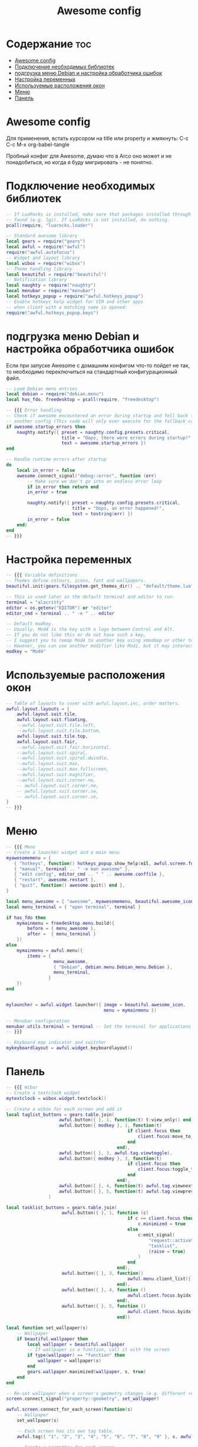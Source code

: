 #+title: Awesome config
#+PROPERTY: header-args :tangle ~/.config/awesome/rc.lua

* Содержание :toc:
- [[#awesome-config][Awesome config]]
- [[#подключение-необходимых-библиотек][Подключение необходимых библиотек]]
- [[#подгрузка-меню-debian-и-настройка-обработчика-ошибок][подгрузка меню Debian и настройка обработчика ошибок]]
- [[#настройка-переменных][Настройка переменных]]
- [[#используемые-расположения-окон][Используемые расположения окон]]
- [[#меню][Меню]]
- [[#панель][Панель]]

* Awesome config
Для применения, встать курсором на title или property и жмякнуть: C-c C-c
M-x org-babel-tangle

Пробный конфиг для Awesome, думаю что в Arco оно может и не понадобиться, но когда я буду мигрировать - не понятно.

* Подключение необходимых библиотек
#+begin_src lua
-- If LuaRocks is installed, make sure that packages installed through it are
-- found (e.g. lgi). If LuaRocks is not installed, do nothing.
pcall(require, "luarocks.loader")

-- Standard awesome library
local gears = require("gears")
local awful = require("awful")
require("awful.autofocus")
-- Widget and layout library
local wibox = require("wibox")
-- Theme handling library
local beautiful = require("beautiful")
-- Notification library
local naughty = require("naughty")
local menubar = require("menubar")
local hotkeys_popup = require("awful.hotkeys_popup")
-- Enable hotkeys help widget for VIM and other apps
-- when client with a matching name is opened:
require("awful.hotkeys_popup.keys")
#+end_src

* подгрузка меню Debian и настройка обработчика ошибок
Если при запуске Awesome с домашним конфигом что-то пойдет не так, то необходимо переключиться на стандартный конфигурационный файл.
#+begin_src lua
-- Load Debian menu entries
local debian = require("debian.menu")
local has_fdo, freedesktop = pcall(require, "freedesktop")

-- {{{ Error handling
-- Check if awesome encountered an error during startup and fell back to
-- another config (This code will only ever execute for the fallback config)
if awesome.startup_errors then
    naughty.notify({ preset = naughty.config.presets.critical,
                     title = "Oops, there were errors during startup!",
                     text = awesome.startup_errors })
end

-- Handle runtime errors after startup
do
    local in_error = false
    awesome.connect_signal("debug::error", function (err)
        -- Make sure we don't go into an endless error loop
        if in_error then return end
        in_error = true

        naughty.notify({ preset = naughty.config.presets.critical,
                         title = "Oops, an error happened!",
                         text = tostring(err) })
        in_error = false
    end)
end
-- }}}
#+end_src

* Настройка переменных
#+begin_src lua
-- {{{ Variable definitions
-- Themes define colours, icons, font and wallpapers.
beautiful.init(gears.filesystem.get_themes_dir() .. "default/theme.lua")

-- This is used later as the default terminal and editor to run.
terminal = "alacritty"
editor = os.getenv("EDITOR") or "editor"
editor_cmd = terminal .. " -e " .. editor

-- Default modkey.
-- Usually, Mod4 is the key with a logo between Control and Alt.
-- If you do not like this or do not have such a key,
-- I suggest you to remap Mod4 to another key using xmodmap or other tools.
-- However, you can use another modifier like Mod1, but it may interact with others.
modkey = "Mod4"
#+end_src

* Используемые расположения окон
#+begin_src lua
-- Table of layouts to cover with awful.layout.inc, order matters.
awful.layout.layouts = {
    awful.layout.suit.tile,
    awful.layout.suit.floating,
    --awful.layout.suit.tile.left,
    --awful.layout.suit.tile.bottom,
    awful.layout.suit.tile.top,
    awful.layout.suit.fair,
    --awful.layout.suit.fair.horizontal,
    --awful.layout.suit.spiral,
    --awful.layout.suit.spiral.dwindle,
    --awful.layout.suit.max,
    --awful.layout.suit.max.fullscreen,
    --awful.layout.suit.magnifier,
    --awful.layout.suit.corner.nw,
    -- awful.layout.suit.corner.ne,
    -- awful.layout.suit.corner.sw,
    -- awful.layout.suit.corner.se,
}
-- }}}
#+end_src

* Меню
#+begin_src lua
-- {{{ Menu
-- Create a launcher widget and a main menu
myawesomemenu = {
   { "hotkeys", function() hotkeys_popup.show_help(nil, awful.screen.focused()) end },
   { "manual", terminal .. " -e man awesome" },
   { "edit config", editor_cmd .. " " .. awesome.conffile },
   { "restart", awesome.restart },
   { "quit", function() awesome.quit() end },
}

local menu_awesome = { "awesome", myawesomemenu, beautiful.awesome_icon }
local menu_terminal = { "open terminal", terminal }

if has_fdo then
    mymainmenu = freedesktop.menu.build({
        before = { menu_awesome },
        after =  { menu_terminal }
    })
else
    mymainmenu = awful.menu({
        items = {
                  menu_awesome,
                  { "Debian", debian.menu.Debian_menu.Debian },
                  menu_terminal,
                }
    })
end


mylauncher = awful.widget.launcher({ image = beautiful.awesome_icon,
                                     menu = mymainmenu })

-- Menubar configuration
menubar.utils.terminal = terminal -- Set the terminal for applications that require it
-- }}}

-- Keyboard map indicator and switcher
mykeyboardlayout = awful.widget.keyboardlayout()
#+end_src

* Панель
#+begin_src lua
-- {{{ Wibar
-- Create a textclock widget
mytextclock = wibox.widget.textclock()

-- Create a wibox for each screen and add it
local taglist_buttons = gears.table.join(
                    awful.button({ }, 1, function(t) t:view_only() end),
                    awful.button({ modkey }, 1, function(t)
                                              if client.focus then
                                                  client.focus:move_to_tag(t)
                                              end
                                          end),
                    awful.button({ }, 3, awful.tag.viewtoggle),
                    awful.button({ modkey }, 3, function(t)
                                              if client.focus then
                                                  client.focus:toggle_tag(t)
                                              end
                                          end),
                    awful.button({ }, 4, function(t) awful.tag.viewnext(t.screen) end),
                    awful.button({ }, 5, function(t) awful.tag.viewprev(t.screen) end)
                )

local tasklist_buttons = gears.table.join(
                     awful.button({ }, 1, function (c)
                                              if c == client.focus then
                                                  c.minimized = true
                                              else
                                                  c:emit_signal(
                                                      "request::activate",
                                                      "tasklist",
                                                      {raise = true}
                                                  )
                                              end
                                          end),
                     awful.button({ }, 3, function()
                                              awful.menu.client_list({ theme = { width = 250 } })
                                          end),
                     awful.button({ }, 4, function ()
                                              awful.client.focus.byidx(1)
                                          end),
                     awful.button({ }, 5, function ()
                                              awful.client.focus.byidx(-1)
                                          end))
#+end_src

#+RESULTS:

#+begin_src lua
local function set_wallpaper(s)
    -- Wallpaper
    if beautiful.wallpaper then
        local wallpaper = beautiful.wallpaper
        -- If wallpaper is a function, call it with the screen
        if type(wallpaper) == "function" then
            wallpaper = wallpaper(s)
        end
        gears.wallpaper.maximized(wallpaper, s, true)
    end
end

-- Re-set wallpaper when a screen's geometry changes (e.g. different resolution)
screen.connect_signal("property::geometry", set_wallpaper)

awful.screen.connect_for_each_screen(function(s)
    -- Wallpaper
    set_wallpaper(s)

    -- Each screen has its own tag table.
    awful.tag({ "1", "2", "3", "4", "5", "6", "7", "8", "9" }, s, awful.layout.layouts[1])

    -- Create a promptbox for each screen
    s.mypromptbox = awful.widget.prompt()
    -- Create an imagebox widget which will contain an icon indicating which layout we're using.
    -- We need one layoutbox per screen.
    s.mylayoutbox = awful.widget.layoutbox(s)
    s.mylayoutbox:buttons(gears.table.join(
                           awful.button({ }, 1, function () awful.layout.inc( 1) end),
                           awful.button({ }, 3, function () awful.layout.inc(-1) end),
                           awful.button({ }, 4, function () awful.layout.inc( 1) end),
                           awful.button({ }, 5, function () awful.layout.inc(-1) end)))
    -- Create a taglist widget
    s.mytaglist = awful.widget.taglist {
        screen  = s,
        filter  = awful.widget.taglist.filter.all,
        buttons = taglist_buttons
    }

    -- Create a tasklist widget
    s.mytasklist = awful.widget.tasklist {
        screen  = s,
        filter  = awful.widget.tasklist.filter.currenttags,
        buttons = tasklist_buttons
    }

    -- Create the wibox
    s.mywibox = awful.wibar({ position = "top", screen = s })

    -- Add widgets to the wibox
    s.mywibox:setup {
        layout = wibox.layout.align.horizontal,
        { -- Left widgets
            layout = wibox.layout.fixed.horizontal,
            mylauncher,
            s.mytaglist,
            s.mypromptbox,
        },
        s.mytasklist, -- Middle widget
        { -- Right widgets
            layout = wibox.layout.fixed.horizontal,
            mykeyboardlayout,
            wibox.widget.systray(),
            mytextclock,
            s.mylayoutbox,
        },
    }
end)
-- }}}

-- {{{ Mouse bindings
root.buttons(gears.table.join(
    awful.button({ }, 3, function () mymainmenu:toggle() end),
    awful.button({ }, 4, awful.tag.viewnext),
    awful.button({ }, 5, awful.tag.viewprev)
))
-- }}}

-- {{{ Key bindings
globalkeys = gears.table.join(
    awful.key({ modkey,           }, "s",      hotkeys_popup.show_help,
              {description="show help", group="awesome"}),
    awful.key({ modkey,           }, "Left",   awful.tag.viewprev,
              {description = "view previous", group = "tag"}),
    awful.key({ modkey,           }, "Right",  awful.tag.viewnext,
              {description = "view next", group = "tag"}),
    awful.key({ modkey,           }, "Escape", awful.tag.history.restore,
              {description = "go back", group = "tag"}),

    awful.key({ modkey,           }, "j",
        function ()
            awful.client.focus.byidx( 1)
        end,
        {description = "focus next by index", group = "client"}
    ),
    awful.key({ modkey,           }, "k",
        function ()
            awful.client.focus.byidx(-1)
        end,
        {description = "focus previous by index", group = "client"}
    ),
    awful.key({ modkey,           }, "w", function () mymainmenu:show() end,
              {description = "show main menu", group = "awesome"}),

    -- Layout manipulation
    awful.key({ modkey, "Shift"   }, "j", function () awful.client.swap.byidx(  1)    end,
              {description = "swap with next client by index", group = "client"}),
    awful.key({ modkey, "Shift"   }, "k", function () awful.client.swap.byidx( -1)    end,
              {description = "swap with previous client by index", group = "client"}),
    awful.key({ modkey, "Control" }, "j", function () awful.screen.focus_relative( 1) end,
              {description = "focus the next screen", group = "screen"}),
    awful.key({ modkey, "Control" }, "k", function () awful.screen.focus_relative(-1) end,
              {description = "focus the previous screen", group = "screen"}),
    awful.key({ modkey,           }, "u", awful.client.urgent.jumpto,
              {description = "jump to urgent client", group = "client"}),
    awful.key({ modkey,           }, "Tab",
        function ()
            awful.client.focus.history.previous()
            if client.focus then
                client.focus:raise()
            end
        end,
        {description = "go back", group = "client"}),

    -- Standard program
    awful.key({ modkey,           }, "Return", function () awful.spawn.with_shell("alacritty") end,
              {description = "open a terminal", group = "launcher"}),
    awful.key({ modkey, "Control" }, "r", awesome.restart,
              {description = "reload awesome", group = "awesome"}),
    awful.key({ modkey, "Shift"   }, "e", awesome.quit,
              {description = "quit awesome", group = "awesome"}),

    awful.key({ modkey,           }, "l",     function () awful.tag.incmwfact( 0.05)          end,
              {description = "increase master width factor", group = "layout"}),
    awful.key({ modkey,           }, "h",     function () awful.tag.incmwfact(-0.05)          end,
              {description = "decrease master width factor", group = "layout"}),
    awful.key({ modkey, "Shift"   }, "h",     function () awful.tag.incnmaster( 1, nil, true) end,
              {description = "increase the number of master clients", group = "layout"}),
    awful.key({ modkey, "Shift"   }, "l",     function () awful.tag.incnmaster(-1, nil, true) end,
              {description = "decrease the number of master clients", group = "layout"}),
    awful.key({ modkey, "Control" }, "h",     function () awful.tag.incncol( 1, nil, true)    end,
              {description = "increase the number of columns", group = "layout"}),
    awful.key({ modkey, "Control" }, "l",     function () awful.tag.incncol(-1, nil, true)    end,
              {description = "decrease the number of columns", group = "layout"}),
    awful.key({ modkey,           }, "space", function () awful.layout.inc( 1)                end,
              {description = "select next", group = "layout"}),
    awful.key({ modkey, "Shift"   }, "space", function () awful.layout.inc(-1)                end,
              {description = "select previous", group = "layout"}),

    awful.key({ modkey, "Control" }, "n",
              function ()
                  local c = awful.client.restore()
                  -- Focus restored client
                  if c then
                    c:emit_signal(
                        "request::activate", "key.unminimize", {raise = true}
                    )
                  end
              end,
              {description = "restore minimized", group = "client"}),

    -- Prompt
--    awful.key({ modkey },            "r",     function () awful.screen.focused().mypromptbox:run() end,
--              {description = "run prompt", group = "launcher"}),
    awful.key({ modkey },            "d",     function () awful.spawn("dmenu_run") end,
              {description = "run dmenu", group = "launcher"}),

    awful.key({ modkey }, "x",
              function ()
                  awful.prompt.run {
                    prompt       = "Run Lua code: ",
                    textbox      = awful.screen.focused().mypromptbox.widget,
                    exe_callback = awful.util.eval,
                    history_path = awful.util.get_cache_dir() .. "/history_eval"
                  }
              end,
              {description = "lua execute prompt", group = "awesome"}),
    -- Menubar
    awful.key({ modkey }, "p", function() menubar.show() end,
              {description = "show the menubar", group = "launcher"}),

    -- Volumeconrtol
    awful.key({}, "XF86AudioRaiseVolume", function() awful.spawn("amixer -D pulse sset Master 5%+") end,
            {description = "increase volume", group="launcher"}),
    awful.key({}, "XF86AudioLowerVolume", function() awful.spawn("amixer -D pulse sset Master 5%-") end,
            {description = "decrease volume", group="launcher"}),
    awful.key({}, "XF86AudioMute", function() awful.spawn("amixer -D pulse sset Master toggle") end,
            {description = "mute volume", group="launcher"}),
    awful.key({}, "XF86AudioPlay", function() awful.spawn("mpc toggle") end,
            {description = "mpc toggle play/pause", group="launcher"}),
    awful.key({}, "XF86AudioNext", function() awful.spawn("mpc next") end,
            {description = "mpc next", group="launcher"}),
    awful.key({}, "XF86AudioPrev", function() awful.spawn("mpc prev") end,
            {description = "mpc prev", group="launcher"})

)

clientkeys = gears.table.join(
    awful.key({ modkey,           }, "f",
        function (c)
            c.fullscreen = not c.fullscreen
            c:raise()
        end,
        {description = "toggle fullscreen", group = "client"}),
    awful.key({ modkey, "Shift"   }, "q",      function (c) c:kill()                         end,
              {description = "close", group = "client"}),
    awful.key({ modkey, "Control" }, "space",  awful.client.floating.toggle                     ,
              {description = "toggle floating", group = "client"}),
    awful.key({ modkey, "Control" }, "Return", function (c) c:swap(awful.client.getmaster()) end,
              {description = "move to master", group = "client"}),
    awful.key({ modkey,           }, "o",      function (c) c:move_to_screen()               end,
              {description = "move to screen", group = "client"}),
    awful.key({ modkey,           }, "t",      function (c) c.ontop = not c.ontop            end,
              {description = "toggle keep on top", group = "client"}),
    awful.key({ modkey,           }, "n",
        function (c)
            -- The client currently has the input focus, so it cannot be
            -- minimized, since minimized clients can't have the focus.
            c.minimized = true
        end ,
        {description = "minimize", group = "client"}),
    awful.key({ modkey,           }, "m",
        function (c)
            c.maximized = not c.maximized
            c:raise()
        end ,
        {description = "(un)maximize", group = "client"}),
    awful.key({ modkey, "Control" }, "m",
        function (c)
            c.maximized_vertical = not c.maximized_vertical
            c:raise()
        end ,
        {description = "(un)maximize vertically", group = "client"}),
    awful.key({ modkey, "Shift"   }, "m",
        function (c)
            c.maximized_horizontal = not c.maximized_horizontal
            c:raise()
        end ,
        {description = "(un)maximize horizontally", group = "client"})
)

-- Bind all key numbers to tags.
-- Be careful: we use keycodes to make it work on any keyboard layout.
-- This should map on the top row of your keyboard, usually 1 to 9.
for i = 1, 9 do
    globalkeys = gears.table.join(globalkeys,
        -- View tag only.
        awful.key({ modkey }, "#" .. i + 9,
                  function ()
                        local screen = awful.screen.focused()
                        local tag = screen.tags[i]
                        if tag then
                           tag:view_only()
                        end
                  end,
                  {description = "view tag #"..i, group = "tag"}),
        -- Toggle tag display.
        awful.key({ modkey, "Control" }, "#" .. i + 9,
                  function ()
                      local screen = awful.screen.focused()
                      local tag = screen.tags[i]
                      if tag then
                         awful.tag.viewtoggle(tag)
                      end
                  end,
                  {description = "toggle tag #" .. i, group = "tag"}),
        -- Move client to tag.
        awful.key({ modkey, "Shift" }, "#" .. i + 9,
                  function ()
                      if client.focus then
                          local tag = client.focus.screen.tags[i]
                          if tag then
                              client.focus:move_to_tag(tag)
                          end
                     end
                  end,
                  {description = "move focused client to tag #"..i, group = "tag"}),
        -- Toggle tag on focused client.
        awful.key({ modkey, "Control", "Shift" }, "#" .. i + 9,
                  function ()
                      if client.focus then
                          local tag = client.focus.screen.tags[i]
                          if tag then
                              client.focus:toggle_tag(tag)
                          end
                      end
                  end,
                  {description = "toggle focused client on tag #" .. i, group = "tag"})
    )
end

clientbuttons = gears.table.join(
    awful.button({ }, 1, function (c)
        c:emit_signal("request::activate", "mouse_click", {raise = true})
    end),
    awful.button({ modkey }, 1, function (c)
        c:emit_signal("request::activate", "mouse_click", {raise = true})
        awful.mouse.client.move(c)
    end),
    awful.button({ modkey }, 3, function (c)
        c:emit_signal("request::activate", "mouse_click", {raise = true})
        awful.mouse.client.resize(c)
    end)
)

-- Set keys
root.keys(globalkeys)
-- }}}

-- {{{ Rules
-- Rules to apply to new clients (through the "manage" signal).
awful.rules.rules = {
    -- All clients will match this rule.
    { rule = { },
      properties = { border_width = beautiful.border_width,
                     border_color = beautiful.border_normal,
                     focus = awful.client.focus.filter,
                     raise = true,
                     keys = clientkeys,
                     buttons = clientbuttons,
                     screen = awful.screen.preferred,
                     placement = awful.placement.no_overlap+awful.placement.no_offscreen
     }
    },

    -- Floating clients.
    { rule_any = {
        instance = {
          "DTA",  -- Firefox addon DownThemAll.
          "copyq",  -- Includes session name in class.
          "pinentry",
        },
        class = {
          "Arandr",
          "Blueman-manager",
          "Gpick",
          "Kruler",
          "MessageWin",  -- kalarm.
          "Sxiv",
          "Tor Browser", -- Needs a fixed window size to avoid fingerprinting by screen size.
          "Wpa_gui",
          "veromix",
          "xtightvncviewer"},

        -- Note that the name property shown in xprop might be set slightly after creation of the client
        -- and the name shown there might not match defined rules here.
        name = {
          "Event Tester",  -- xev.
        },
        role = {
          "AlarmWindow",  -- Thunderbird's calendar.
          "ConfigManager",  -- Thunderbird's about:config.
          "pop-up",       -- e.g. Google Chrome's (detached) Developer Tools.
        }
      }, properties = { floating = true }},

    -- Add titlebars to normal clients and dialogs
    { rule_any = {type = { "normal", "dialog" }
      }, properties = { titlebars_enabled = false }
    },

    -- Set Firefox to always map on the tag named "4" on screen 1.
    { rule = { class = "Firefox" },
       properties = { screen = 1, tag = "4" }
    },

   -- Firefox Picture-in-Picture always on top and on all tags
    { rule = { class = "Firefox-esr", name="Картинка в картинке"},
      except = { class = "Navigator" },
      properties = { floating = true, above = true, maximized = false, sticky = true }
    },
}
-- }}}

-- {{{ Signals
-- Signal function to execute when a new client appears.
client.connect_signal("manage", function (c)
    -- Set the windows at the slave,
    -- i.e. put it at the end of others instead of setting it master.
    -- if not awesome.startup then awful.client.setslave(c) end

    if awesome.startup
      and not c.size_hints.user_position
      and not c.size_hints.program_position then
        -- Prevent clients from being unreachable after screen count changes.
        awful.placement.no_offscreen(c)
    end
end)

-- Add a titlebar if titlebars_enabled is set to true in the rules.
client.connect_signal("request::titlebars", function(c)
    -- buttons for the titlebar
    local buttons = gears.table.join(
        awful.button({ }, 1, function()
            c:emit_signal("request::activate", "titlebar", {raise = true})
            awful.mouse.client.move(c)
        end),
        awful.button({ }, 3, function()
            c:emit_signal("request::activate", "titlebar", {raise = true})
            awful.mouse.client.resize(c)
        end)
    )

    awful.titlebar(c) : setup {
        { -- Left
            awful.titlebar.widget.iconwidget(c),
            buttons = buttons,
            layout  = wibox.layout.fixed.horizontal
        },
        { -- Middle
            { -- Title
                align  = "center",
                widget = awful.titlebar.widget.titlewidget(c)
            },
            buttons = buttons,
            layout  = wibox.layout.flex.horizontal
        },
        { -- Right
            awful.titlebar.widget.floatingbutton (c),
            awful.titlebar.widget.maximizedbutton(c),
            awful.titlebar.widget.stickybutton   (c),
            awful.titlebar.widget.ontopbutton    (c),
            awful.titlebar.widget.closebutton    (c),
            layout = wibox.layout.fixed.horizontal()
        },
        layout = wibox.layout.align.horizontal
    }
end)

-- Enable sloppy focus, so that focus follows mouse.
client.connect_signal("mouse::enter", function(c)
    c:emit_signal("request::activate", "mouse_enter", {raise = false})
end)

client.connect_signal("focus", function(c) c.border_color = beautiful.border_focus end)
client.connect_signal("unfocus", function(c) c.border_color = beautiful.border_normal end)
-- }}}

-- Gaps
beautiful.useless_gap = 10

-- Autostart applications
awful.spawn.with_shell("picom")
awful.spawn.with_shell('setxkbmap -model "pc105" -layout "us,ru" -option "grp:caps_toggle,grp_led:scroll"')
awful.spawn.with_shell("volumeicon &")
awful.spawn.with_shell("/usr/bin/emacs --daemon &")
awful.spawn.with_shell("yandex-disk start &")
#+end_src

#+RESULTS:
